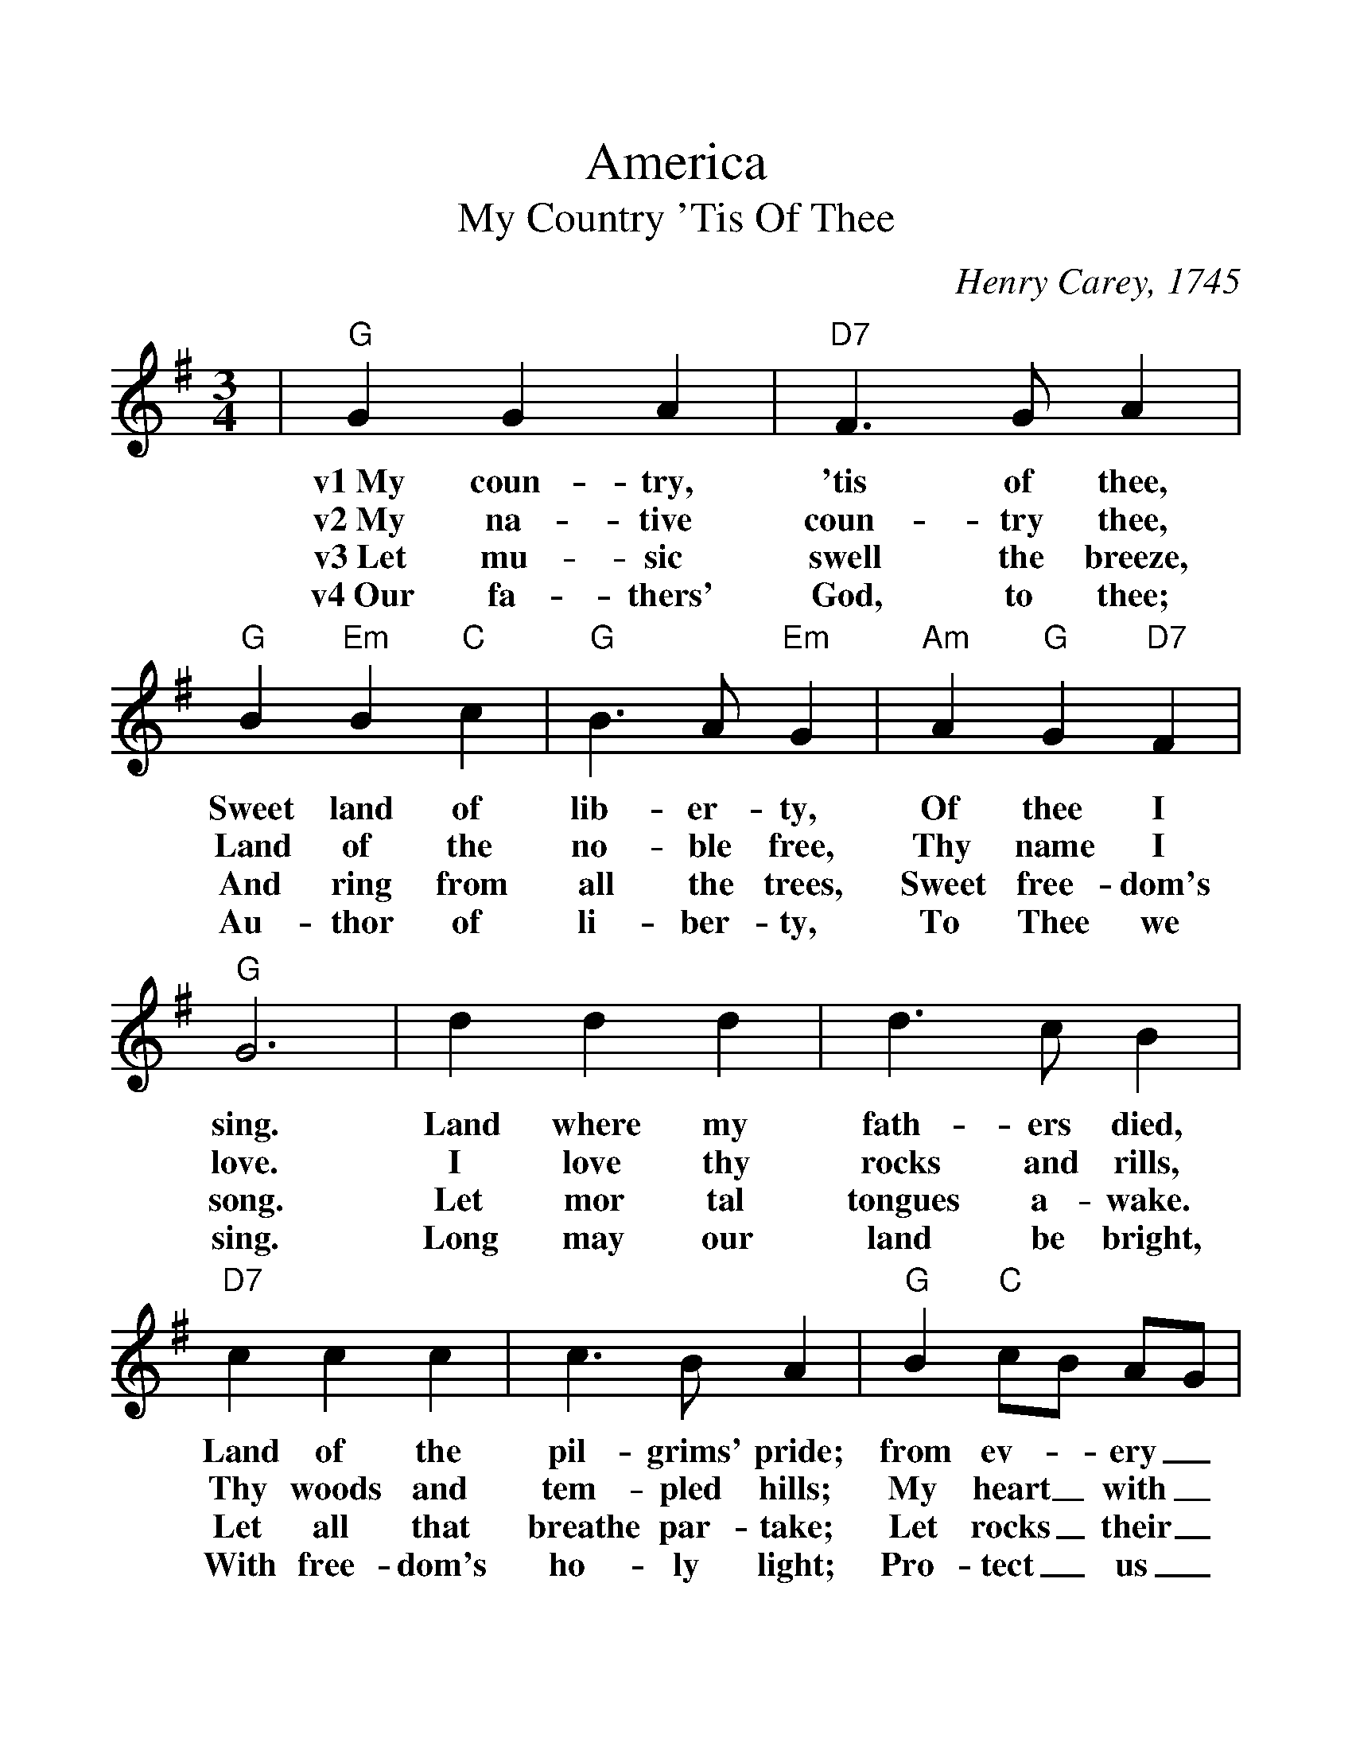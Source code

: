 %%scale 1.20
%%format dulcimer.fmt
X: 1
T:America
T:My Country 'Tis Of Thee
C:Henry Carey, 1745
M:3/4
L:1/4
%%continueall 1
%%partsbox 1
K:G
|"G"G G A
w:v1~My       coun-   try,
w:v2~My       na-     tive
w:v3~Let      mu-     sic
w:v4~Our      fa-     thers'
|"D7"F3/2 G/2 A
w:'tis        of            thee,
w:coun-       try           thee,
w:swell       the           breeze,
w:God,        to            thee;
|"G"B "Em"B "C"c
w:Sweet       land       of
w:Land        of         the
w:And         ring       from
w:Au-         thor       of
|"G"B3/2 A/2 "Em"G
w:lib-             er-           ty,
w:no-              ble           free,
w:all              the           trees,
w:li-              ber-          ty,
|"Am"A "G"G "D7"F
w:Of         thee        I
w:Thy        name        I
w:Sweet      free-       dom's
w:To         Thee        we
|"G"G3
w:sing.
w:love.
w:song.
w:sing.
|d d d
w:Land  where  my
w:I     love   thy
w:Let   mor    tal
w:Long  may    our
|d3/2 c/2 B
w:fath-          ers          died,
w:rocks          and          rills,
w:tongues        a-           wake.
w:land           be           bright,
|"D7"c c c
w:Land    of      the
w:Thy     woods   and
w:Let     all     that
w:With    free-   dom's
|c3/2 B/2 A
w:pil-            grims'        pride;
w:tem-            pled          hills;
w:breathe         par-          take;
w:ho-             ly            light;
|"G"B "C"c/2B/2 A/2G/2
w:from       ev-_        ery_
w:My         heart_      with_
w:Let        rocks_       their_
w:Pro-       tect_     us_
|"G"B3/2 c/2 d
w:moun-           tain-        side,
w:rap-            ture         thrills.
w:si-             lence        break,
w:by              Thy          might,
|"C"e/2c/2 "G"B "D7"A
w:Let_       free-       dom
w:Like_       that        a-
w:The_       sound       pro-
w:Great_       God,        our
"G"G3||
w:ring!
w:bove.
w:long.
w:King.
